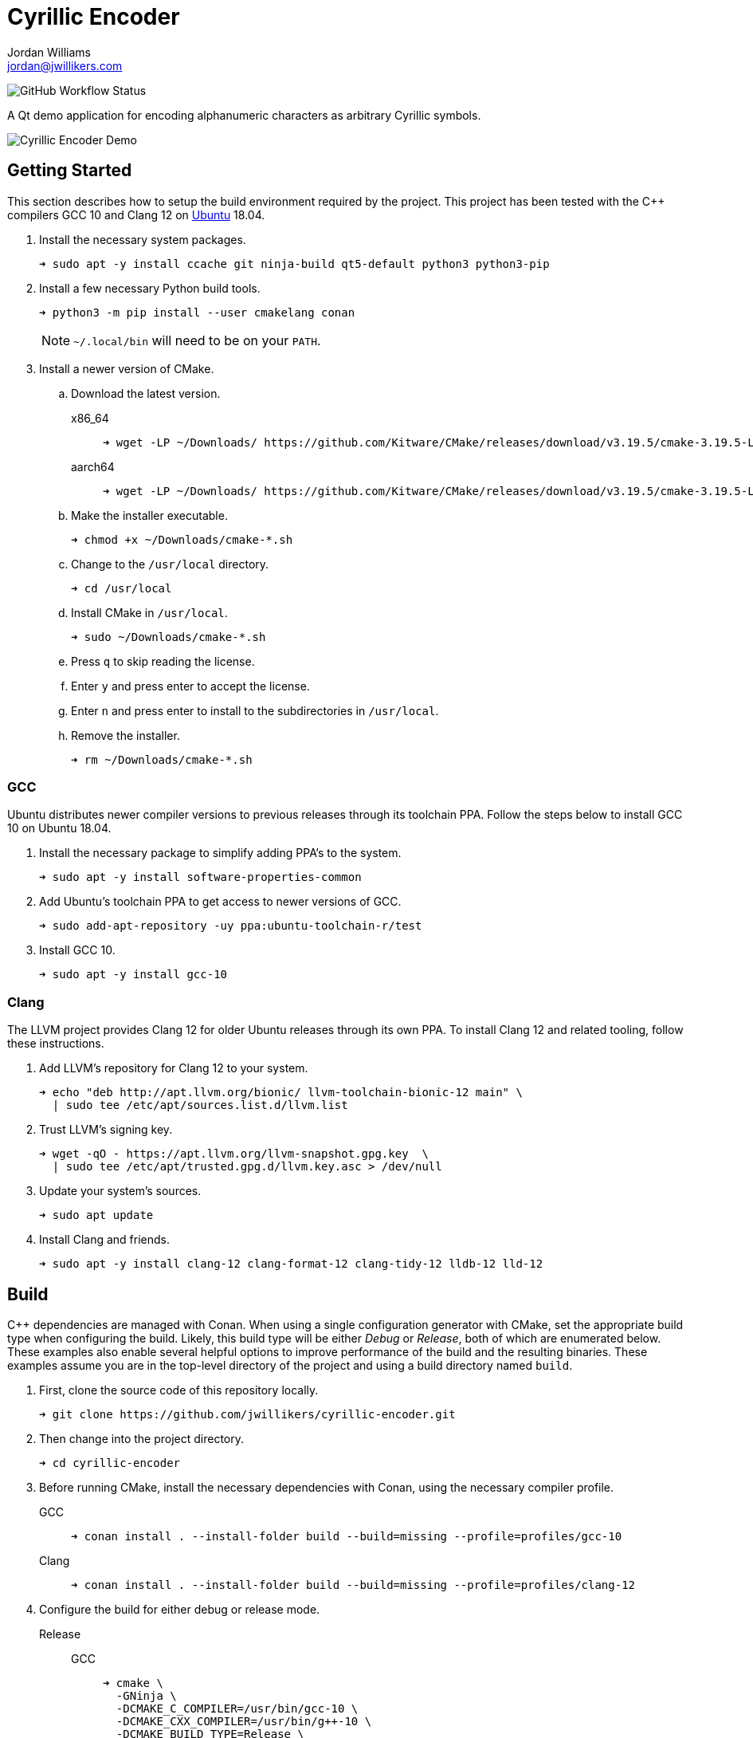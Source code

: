 = Cyrillic Encoder
Jordan Williams <jordan@jwillikers.com>
:experimental:
:icons: font
ifdef::env-github[]
:tip-caption: :bulb:
:note-caption: :information_source:
:important-caption: :heavy_exclamation_mark:
:caution-caption: :fire:
:warning-caption: :warning:
endif::[]

image:https://img.shields.io/github/workflow/status/jwillikers/cyrillic-encoder/CMake[GitHub Workflow Status]

A Qt demo application for encoding alphanumeric characters as arbitrary Cyrillic symbols.

ifdef::env-github[]
++++
<p align="center">
  <img  alt="Cyrillic Encoder Demo" src="screenshots/Cyrillic Encoder Demo.gif?raw=true"/>
</p>
++++
endif::[]

ifndef::env-github[]
image::screenshots/Cyrillic Encoder Demo.gif[Cyrillic Encoder Demo, align=center]
endif::[]

== Getting Started

This section describes how to setup the build environment required by the project.
This project has been tested with the {cpp} compilers GCC 10 and Clang 12 on https://ubuntu.com/[Ubuntu] 18.04.

. Install the necessary system packages.
+
[source,sh]
----
➜ sudo apt -y install ccache git ninja-build qt5-default python3 python3-pip
----

. Install a few necessary Python build tools.
+
--
[source,sh]
----
➜ python3 -m pip install --user cmakelang conan
----

[NOTE]
====
`~/.local/bin` will need to be on your `PATH`.
====
--

. Install a newer version of CMake.
.. Download the latest version.
x86_64::
+
[source,sh]
----
➜ wget -LP ~/Downloads/ https://github.com/Kitware/CMake/releases/download/v3.19.5/cmake-3.19.5-Linux-x86_64.sh
----

aarch64::
+
[source,sh]
----
➜ wget -LP ~/Downloads/ https://github.com/Kitware/CMake/releases/download/v3.19.5/cmake-3.19.5-Linux-aarch64.sh
----

.. Make the installer executable.
+
[source,sh]
----
➜ chmod +x ~/Downloads/cmake-*.sh
----

.. Change to the `/usr/local` directory.
+
[source,sh]
----
➜ cd /usr/local
----

.. Install CMake in `/usr/local`.
+
[source,sh]
----
➜ sudo ~/Downloads/cmake-*.sh
----

.. Press kbd:[q] to skip reading the license.

.. Enter `y` and press enter to accept the license.

.. Enter `n` and press enter to install to the subdirectories in `/usr/local`.

.. Remove the installer.
+
[source,sh]
----
➜ rm ~/Downloads/cmake-*.sh
----

=== GCC

Ubuntu distributes newer compiler versions to previous releases through its toolchain PPA.
Follow the steps below to install GCC 10 on Ubuntu 18.04.

. Install the necessary package to simplify adding PPA's to the system.
+
[source,sh]
----
➜ sudo apt -y install software-properties-common
----

. Add Ubuntu's toolchain PPA to get access to newer versions of GCC.
+
[source,sh]
----
➜ sudo add-apt-repository -uy ppa:ubuntu-toolchain-r/test
----

. Install GCC 10.
+
[source,sh]
----
➜ sudo apt -y install gcc-10
----

=== Clang

The LLVM project provides Clang 12 for older Ubuntu releases through its own PPA.
To install Clang 12 and related tooling, follow these instructions.

. Add LLVM's repository for Clang 12 to your system.
+
[source,sh]
----
➜ echo "deb http://apt.llvm.org/bionic/ llvm-toolchain-bionic-12 main" \
  | sudo tee /etc/apt/sources.list.d/llvm.list
----

. Trust LLVM's signing key.
+
[source,sh]
----
➜ wget -qO - https://apt.llvm.org/llvm-snapshot.gpg.key  \
  | sudo tee /etc/apt/trusted.gpg.d/llvm.key.asc > /dev/null
----

. Update your system's sources.
+
[source,sh]
----
➜ sudo apt update
----

. Install Clang and friends.
+
[source,sh]
----
➜ sudo apt -y install clang-12 clang-format-12 clang-tidy-12 lldb-12 lld-12
----

== Build

{cpp} dependencies are managed with Conan.
When using a single configuration generator with CMake, set the appropriate build type when configuring the build.
Likely, this build type will be either _Debug_ or _Release_, both of which are enumerated below.
These examples also enable several helpful options to improve performance of the build and the resulting binaries.
These examples assume you are in the top-level directory of the project and using a build directory named `build`.


. First, clone the source code of this repository locally.
+
[source,sh]
----
➜ git clone https://github.com/jwillikers/cyrillic-encoder.git
----

. Then change into the project directory.
+
[source,sh]
----
➜ cd cyrillic-encoder
----

. Before running CMake, install the necessary dependencies with Conan, using the necessary compiler profile.
+
--
GCC::
+
[source,sh]
----
➜ conan install . --install-folder build --build=missing --profile=profiles/gcc-10
----

Clang::
+
[source,sh]
----
➜ conan install . --install-folder build --build=missing --profile=profiles/clang-12
----
--

. Configure the build for either debug or release mode.
Release::
GCC:::
+
[source,sh]
----
➜ cmake \
  -GNinja \
  -DCMAKE_C_COMPILER=/usr/bin/gcc-10 \
  -DCMAKE_CXX_COMPILER=/usr/bin/g++-10 \
  -DCMAKE_BUILD_TYPE=Release \
  -DCMAKE_UNITY_BUILD=yes \
  -DCMAKE_EXE_LINKER_FLAGS="-fuse-ld=gold" \
  -DCMAKE_MODULE_LINKER_FLAGS="-fuse-ld=gold" \
  -DCMAKE_SHARED_LINKER_FLAGS="-fuse-ld=gold" \
  -DCMAKE_INTERPROCEDURAL_OPTIMIZATION=yes \
  -B build -S .
----

Clang:::
+
[source,sh]
----
➜ cmake \
  -GNinja \
  -DCMAKE_C_COMPILER=/usr/bin/clang-12 \
  -DCMAKE_CXX_COMPILER=/usr/bin/clang++-12 \
  -DCMAKE_BUILD_TYPE=Release \
  -DCMAKE_UNITY_BUILD=yes \
  -DCMAKE_EXE_LINKER_FLAGS="-fuse-ld=lld-12" \
  -DCMAKE_MODULE_LINKER_FLAGS="-fuse-ld=lld-12" \
  -DCMAKE_SHARED_LINKER_FLAGS="-fuse-ld=lld-12" \
  -DCMAKE_INTERPROCEDURAL_OPTIMIZATION:BOOL=yes \
  -DCMAKE_CXX_CLANG_TIDY=/usr/bin/clang-tidy-12 \
  -DCLANG_FORMAT_PROGRAM=/usr/bin/clang-format-12 \
  -B build -S .
----

Debug::
GCC:::
+
[source,sh]
----
➜ cmake \
  -GNinja \
  -DCMAKE_C_COMPILER=/usr/bin/gcc-10 \
  -DCMAKE_CXX_COMPILER=/usr/bin/g++-10 \
  -DCMAKE_BUILD_TYPE=Debug \
  -DCMAKE_UNITY_BUILD=yes \
  -DCMAKE_EXE_LINKER_FLAGS="-fuse-ld=gold" \
  -DCMAKE_MODULE_LINKER_FLAGS="-fuse-ld=gold" \
  -DCMAKE_SHARED_LINKER_FLAGS="-fuse-ld=gold" \
  -DCMAKE_C_FLAGS_DEBUG="-gsplit-dwarf" \
  -DCMAKE_CXX_FLAGS_DEBUG="-gsplit-dwarf" \
  -DUSE_SANITIZER="Address;Undefined" \
  -B build -S .
----

Clang:::
+
[source,sh]
----
➜ cmake \
  -GNinja \
  -DCMAKE_C_COMPILER=/usr/bin/clang-12 \
  -DCMAKE_CXX_COMPILER=/usr/bin/clang++-12 \
  -DCMAKE_BUILD_TYPE=Debug \
  -DCMAKE_UNITY_BUILD=yes \
  -DCMAKE_EXE_LINKER_FLAGS="-fuse-ld=lld-12" \
  -DCMAKE_MODULE_LINKER_FLAGS="-fuse-ld=lld-12" \
  -DCMAKE_SHARED_LINKER_FLAGS="-fuse-ld=lld-12" \
  -DCMAKE_C_FLAGS_DEBUG="-gsplit-dwarf" \
  -DCMAKE_CXX_FLAGS_DEBUG="-gsplit-dwarf" \
  -DCMAKE_CXX_CLANG_TIDY=/usr/bin/clang-tidy-12 \
  -DCLANG_FORMAT_PROGRAM=/usr/bin/clang-format-12 \
  -DUSE_SANITIZER="Address;Undefined" \
  -B build -S .
----

. Build the project with CMake.
+
[source,sh]
----
➜ cmake --build build
----

=== Google Sanitizers

Support for Google Sanitizers is provided by the https://github.com/StableCoder/cmake-scripts[cmake-scripts] project.
Set the `USE_SANITIZER` CMake variable to an appropriate value as documented https://github.com/StableCoder/cmake-scripts#sanitizer-builds-sanitizerscmake[here].

Use the Address and Undefined Behavior sanitizers like so.

[source,sh]
----
➜ cmake -DUSE_SANITIZER=Address;Undefined -B build -S .
----

== Test

Unit tests use https://github.com/boost-ext/ut[[Boost::ext\].μt] and are written in {cpp}.
The unit tests can be run with https://cmake.org/cmake/help/latest/module/CTest.html[CTest].

. Change in to the build directory.
+
[source,sh]
----
➜ cd build
----

. Run the tests by executing the `ctest` executable.
+
[source,sh]
----
➜ ctest
----

== Format

The https://clang.llvm.org/docs/ClangFormat.html[clang-format] and https://cmake-format.readthedocs.io/en/latest/cmake-format.html[cmake-format] tools are used to format the source code files.
The https://github.com/TheLartians/Format.cmake[Format.cmake] module provides build targets to simplify the use of these tools.

Format the source files by building the CMake target `fix-format`.

[source,sh]
----
➜ cmake --build build --target fix-format
----

== Contributing

Contributions in the form of issues, feedback, and even pull requests are welcome.
Make sure to adhere to the project's link:CODE_OF_CONDUCT.adoc[Code of Conduct].

== Open Source Software

This project is built on the hard work of countless open source contributors.
Several of these projects are enumerated below.

* https://asciidoctor.org/[Asciidoctor]
* https://www.boost.org/[Boost {cpp} Libraries]
* https://github.com/boost-ext/ut[[Boost::ext\].μt]
* https://ccache.dev/[ccache]
* https://github.com/TheLartians/Ccache.cmake[Ccache.cmake]
* https://clang.llvm.org/[Clang]
* https://clang.llvm.org/extra/clang-tidy/[Clang-Tidy]
* https://clang.llvm.org/docs/ClangFormat.html[ClangFormat]
* https://conan.io/[Conan]
* https://cmake.org/[CMake]
* https://cmake-format.readthedocs.io/en/latest/index.html[cmakelang]
* https://github.com/StableCoder/cmake-scripts[CMake Scripts]
* https://www.debian.org/[Debian]
* https://gcc.gnu.org/[GCC]
* https://git-scm.com/[Git]
* https://www.linuxfoundation.org/[Linux]
* https://github.com/microsoft/GSL[Microsoft's GSL]
* https://github.com/TheLartians/ModernCppStarter[ModernCppStarter]
* https://ninja-build.org/[Ninja]
* https://www.python.org/[Python]
* https://www.qt.io/[Qt]
* https://rouge.jneen.net/[Rouge]
* https://www.ruby-lang.org/en/[Ruby]
* https://ubuntu.com/[Ubuntu]

== Code of Conduct

The project's Code of Conduct is available in the link:CODE_OF_CONDUCT.adoc[Code of Conduct] file.

== License

This repository is licensed under the https://www.gnu.org/licenses/gpl-3.0.html[GPLv3], available in the link:LICENSE.adoc[license file].

© 2021 Jordan Williams

== Authors

mailto:{email}[{author}]
